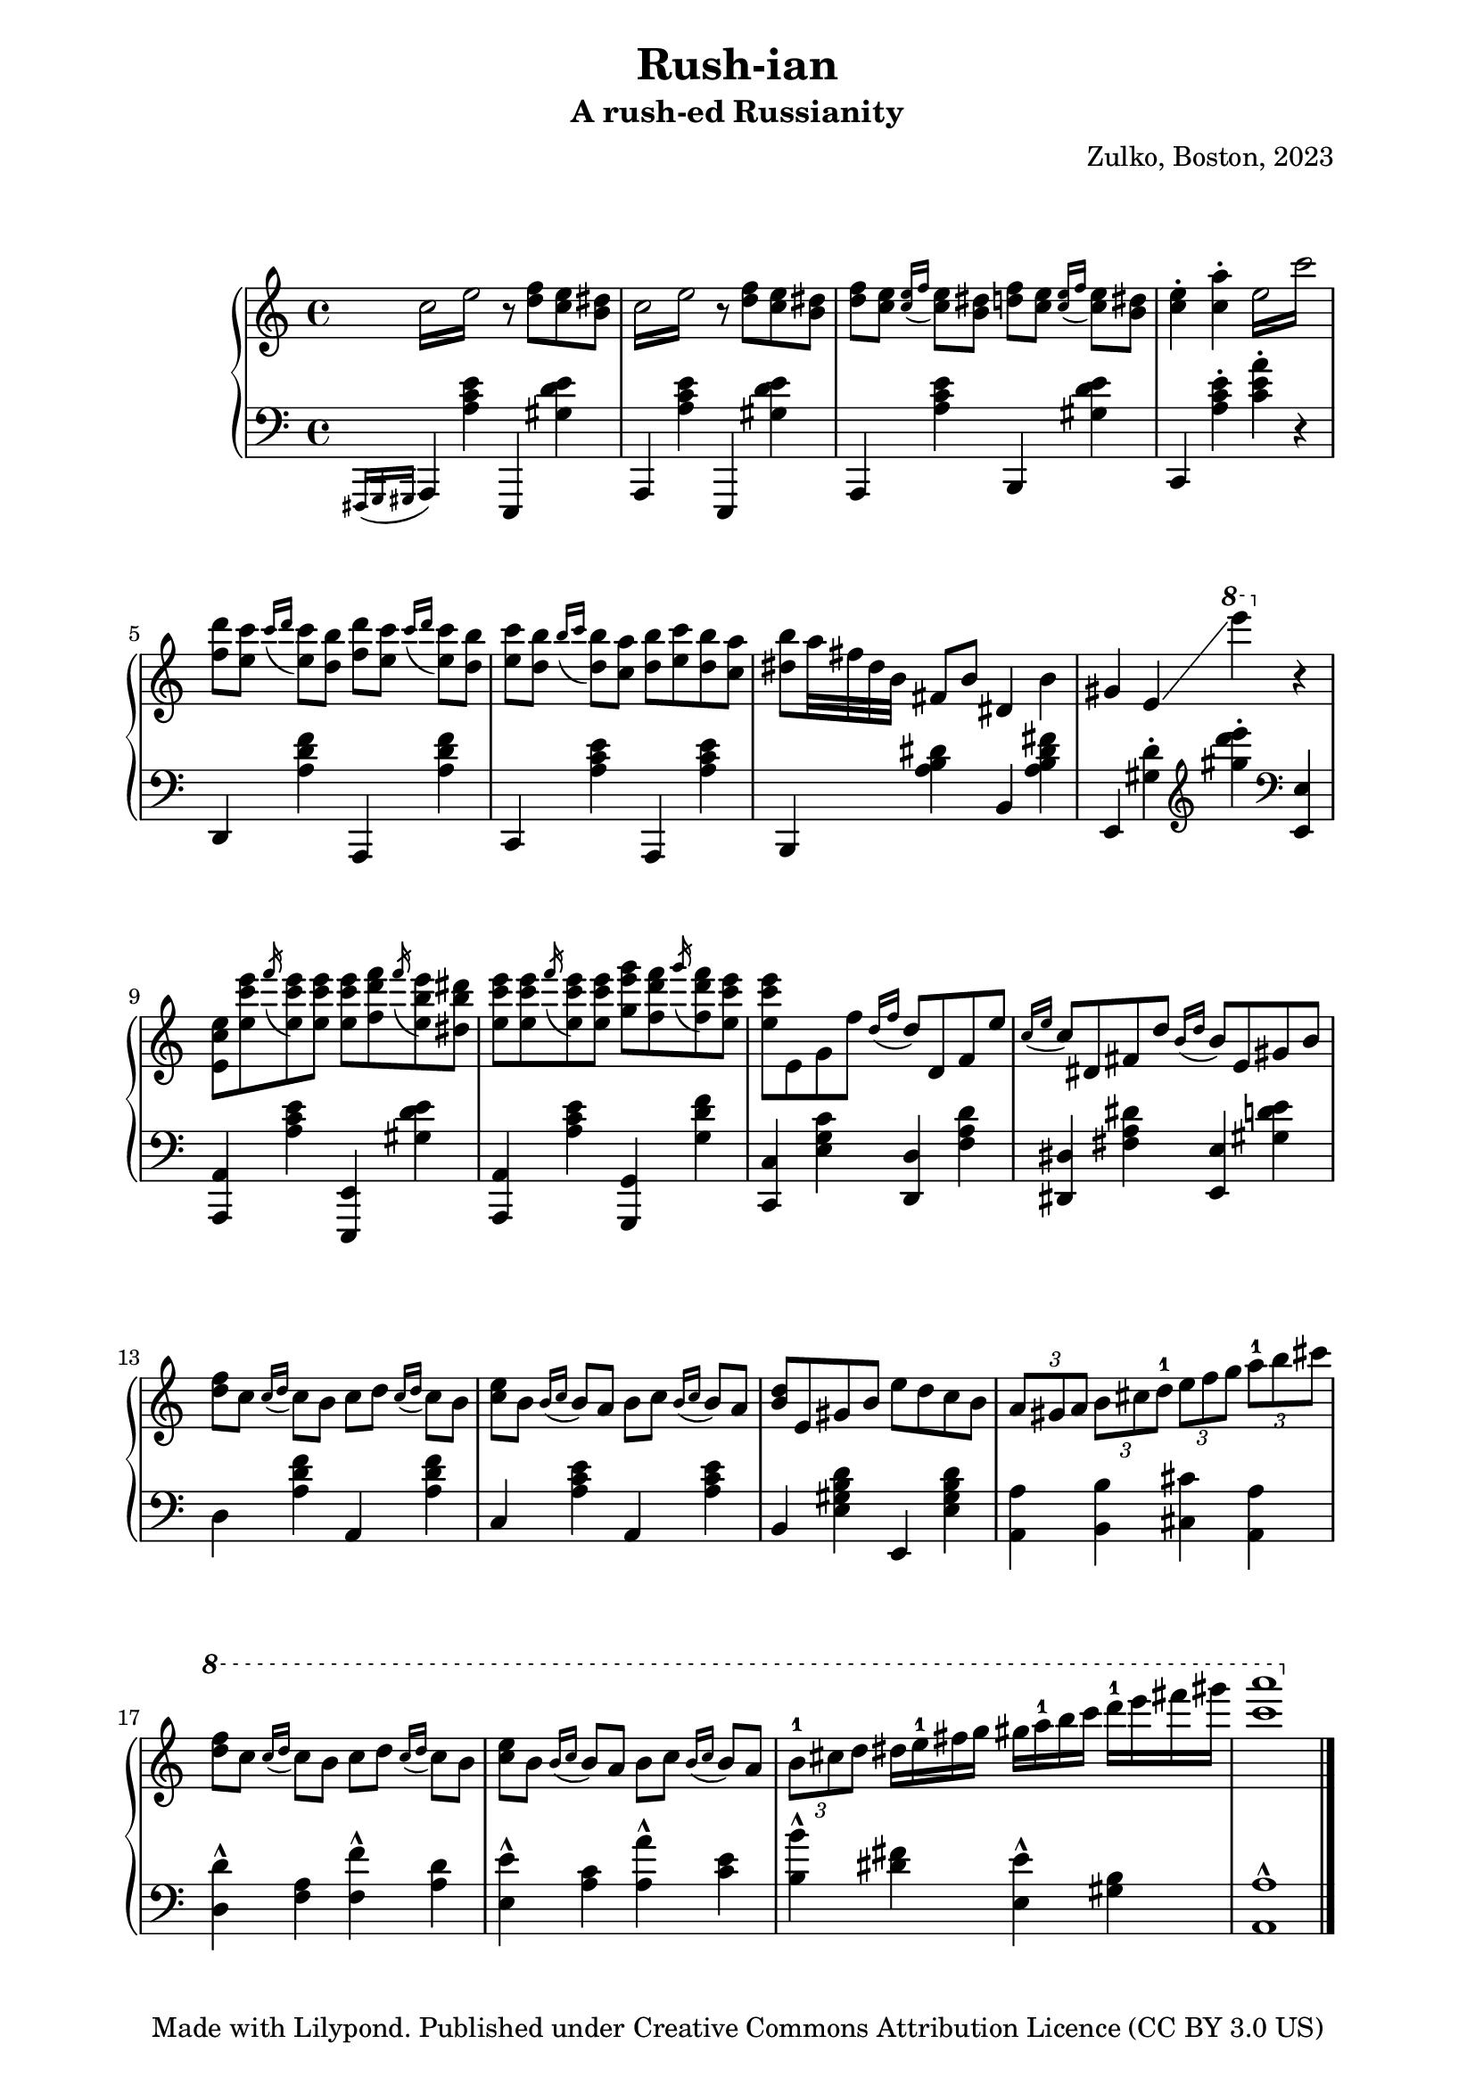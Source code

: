 % OPEN WITH LILYPOND

\version "2.12.3"

%{
*
* BACH ARIA
* Original author unknown (attributed to Fernando Sor, 1778-1839)
* This arrangement for piano by A. de la Marmotte is licensed under a
* Creative Commons Attribution 3.0 Unported License.
*
*
* The full text of the licence can be found here:
* http://creativecommons.org/licenses/by/3.0/
*
* In a nutshell, YOU ARE FREE to share (copy, distribute, transmit),
* to remix or adapt the work, and to make commercial use of the work.
*
* BUT I ask you to cite "A. de la Marmotte" as the original author
* if you do any of the things above, just so that I can see what this
* little piece is becoming.
*
* Ideas for improvements are most welcome !
*
%}

% Version 0 - 05/04/2014

\header {
  title = "Rush-ian"
  subtitle = "A rush-ed Russianity"
  arranger=""
  composer = "Zulko, Boston, 2023"
  tagline = "Made with Lilypond. Published under Creative Commons Attribution Licence (CC BY 3.0 US)"
}

\markup \vspace #2 % change this value accordingly

\paper {

  system-system-spacing =
    #'((basic-distance . 20) 
       (minimum-distance . 8)
       (padding . 1)
       (stretchability . 60)) 
}

global = {
  \key a \minor
}


right = \new Voice \with {
  \remove "Note_heads_engraver"
  \consists "Completion_heads_engraver"
}{
  \global
    \repeat tremolo 4 { c''16 e''}
    r8 <d'' f''>8 <c'' e''>8 <b' dis''>8
    \repeat tremolo 4 { c''16 e''}
    r8 <d'' f''>8 <c'' e''>8 <b' dis''>8
    
    <d'' f''>8 <c'' e''>8 \acciaccatura{<c'' e''>16 f''16} <c'' e''>8 <b' dis''>8
    <d'' f''>8 <c'' e''>8 \acciaccatura{<c'' e''>16 f''16} <c'' e''>8 <b' dis''>8
    <c'' e''>4-. <c'' a''>4-.
    \repeat tremolo 4 { e''16 c'''}
    
    <d''' f''>8 <c''' e''>8 \acciaccatura{c'''16 d'''16} <c''' e''>8 <b'' d''>8
    <d''' f''>8 <c''' e''>8 \acciaccatura{c'''16 d'''16} <c''' e''>8 <b'' d''>8
    <c''' e''>8 <b'' d''>8 \acciaccatura{b''16 c'''16 } <b'' d''>8 <c'' a''>8 
    <b'' d''>8  <c''' e''>8 <b'' d''>8 <c'' a''>8  
    <b'' dis''>8 a''32 fis'' dis'' b'
    fis'8 b'8 dis'4 b'4
    gis'4 e'4\glissando \ottava #1 e''''4 \ottava #0 r4
    <e' c'' e''>8 <e'' c''' e'''>8 \acciaccatura{f'''16} <e'' c''' e'''>8 <e'' c''' e'''>8
    <e'' c''' e'''>8 <f'' d''' f'''>8 \acciaccatura{f'''16} <e'' b'' e'''>8  <dis'' b'' dis'''>8
    <e'' c''' e'''>8 <e'' c''' e'''>8 \acciaccatura{f'''16} <e'' c''' e'''>8 <e'' c''' e'''>8
    <g'' g''' e'''>8 <f'' d''' f'''>8 \acciaccatura{g'''16} <f'' d''' f'''>8 <e'' c''' e'''>8
    <e'' c''' e'''>8 e' g' f'' \acciaccatura{d''16 f''16} d''8
    d' f' e'' \acciaccatura{c''16 e''16} c''8
    dis' fis' d'' \acciaccatura{b'16 d''16} b'8
    e' gis' b'
    <d'' f''>8  c'' \acciaccatura{c''16 d''16} c''8 b'  c'' d'' \acciaccatura{c''16 d''16} c''8 b'
    <e'' c''>8  b' \acciaccatura{b'16 c''16 } b'8 a'  b' c'' \acciaccatura{b'16 c''16 } b'8 a'
    <b' d''> e' gis' b' e'' d'' c'' b'
    \times 2/3 {a'8 gis' a'} \times 2/3 {b'8 cis'' d''-1} \times 2/3 {e''8 f'' g''} \times 2/3 {a''8-1 b'' cis'''}
    \ottava #1
    <d''' f'''>8  c''' \acciaccatura{c'''16 d'''16} c'''8 b''  c''' d''' \acciaccatura{c'''16 d'''16} c'''8 b''

    <e''' c'''>8  b'' \acciaccatura{b''16 c'''16 } b''8 a''  b'' c''' \acciaccatura{b''16 c'''16 } b''8 a''
    \times 2/3 {b''8-1 cis''' d'''} dis'''16 e'''-1 fis''' g'''
    gis''' a'''-1 b''' c'''' d''''-1 e'''' fis'''' gis''''
    <a'''' c''''>1
  \bar "|."

}


left = \new Voice \with {
  \remove "Note_heads_engraver"
  \consists "Completion_heads_engraver"
}{
  \global
  \acciaccatura{fis,,16 g,, gis,,}
  a,,4 <a c' e'> e,,4 <gis d' e'>
  a,,4 <a c' e'> e,,4 <gis d' e'>
  a,,4 <a c' e'> b,,4 <gis d' e'>
  c,4   <a c' e'>-.  <a' c' e'>-. r4
  d,4  <a d' f'> a,,4  <a d' f'>
  c,4   <a c' e'> a, ,4   <a c' e'>
  b,,4   <a b dis'> b,4   <a b dis' fis'>
  e,4 <gis d'>4-. \clef treble <gis'' d''' e''' >4-. \clef bass <e, e>4
  <a,, a,>4 <a c' e'> <e,, e,>4 <gis d' e'>
  <a,, a,>4 <a c' e'> <g,, g,>4 <g d' f'>
  <c c,>4 <g c' e> <d d,> <a d' f> <dis dis,> < dis' fis a> <e e,> <gis d' e'> 
  d4  <a d' f'> a,4  <a d' f'>
  c4   <a c' e'> a,4   <a c' e'>
  b,4   <e gis b d'> e,4  <e gis b d'>
  <a, a>4 <b, b>4 <cis cis'>4 <a, a>4
  <d d'>4-^ <f a> <f f'>4-^ <a d'>
  <e e'>4-^ <a c'> <a a'>-^ <c' e'>
  <b b'>4-^ <dis' fis'> <e e'>-^ <gis b>
  <a, a>1-^
  
  
}
%#(set-global-staff-size 18)

#(set! paper-alist (cons '("video" . (cons (* 6 in) (* 3.4 in))) paper-alist))
\paper {
%  #(set-paper-size "video")
  left-margin = 20
  right-margin = 20
% bottom-margin = 4
}

\score {
  \new PianoStaff \with {
    instrumentName = ""
  } <<
    \new Staff = "right" \with {
      midiInstrument = "acoustic grand"
    } << \right >>
    \new Staff = "left" \with {
      midiInstrument = "acoustic grand"
    } { \clef bass \left }
  >>
  \layout { }
  \midi {
    \context {
      \Score
      tempoWholesPerMinute = #(ly:make-moment 100 4)
    }
  }
}